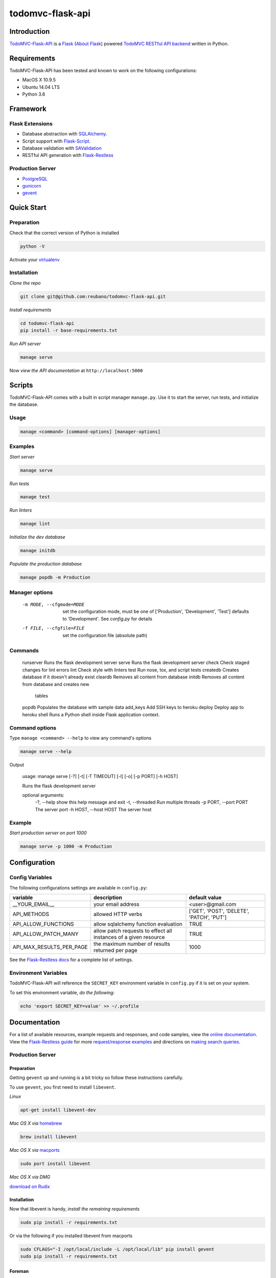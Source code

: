 todomvc-flask-api |travis|
==========================

.. |travis| image:: https://img.shields.io/travis/reubano/todomvc-flask-api/master.svg
    :target: https://travis-ci.org/reubano/todomvc-flask-api

Introduction
------------

`TodoMVC-Flask-API <http://todomvc-flask-api.herokuapp.com>`_ is a `Flask <http://flask.pocoo.org>`_ (`About Flask`_) powered `TodoMVC RESTful API backend <http://todobackend.com>`_ written in Python.

Requirements
------------

TodoMVC-Flask-API has been tested and known to work on the following configurations:

- MacOS X 10.9.5
- Ubuntu 14.04 LTS
- Python 3.6

Framework
---------

Flask Extensions
^^^^^^^^^^^^^^^^

- Database abstraction with `SQLAlchemy <http://www.sqlalchemy.org>`_.
- Script support with `Flask-Script <http://flask-script.readthedocs.org/en/latest/>`_.
- Database validation with `SAValidation <https://pypi.python.org/pypi/SAValidation>`_
- RESTful API generation with `Flask-Restless <http://flask-restless.readthedocs.org/>`_

Production Server
^^^^^^^^^^^^^^^^^

- `PostgreSQL <http://postgresql.org/>`_
- `gunicorn <http://gunicorn.org/>`_
- `gevent <http://www.gevent.org/>`_

Quick Start
-----------

Preparation
^^^^^^^^^^^

Check that the correct version of Python is installed

.. code-block:: bash

    python -V

Activate your `virtualenv <http://docs.python-guide.org/en/latest/dev/virtualenvs/#virtualenvironments-ref>`_

Installation
^^^^^^^^^^^^

*Clone the repo*

.. code-block:: bash

    git clone git@github.com:reubano/todomvc-flask-api.git

*Install requirements*

.. code-block:: bash

    cd todomvc-flask-api
    pip install -r base-requirements.txt

*Run API server*

.. code-block:: bash

    manage serve

Now *view the API documentation* at ``http://localhost:5000``

Scripts
-------

TodoMVC-Flask-API comes with a built in script manager ``manage.py``. Use it to start the
server, run tests, and initialize the database.

Usage
^^^^^

.. code-block:: bash

    manage <command> [command-options] [manager-options]

Examples
^^^^^^^^

*Start server*

.. code-block:: bash

    manage serve

*Run tests*

.. code-block:: bash

    manage test

*Run linters*

.. code-block:: bash

    manage lint

*Initialize the dev database*

.. code-block:: bash

    manage initdb

*Populate the production database*

.. code-block:: bash

    manage popdb -m Production

Manager options
^^^^^^^^^^^^^^^

      -m MODE, --cfgmode=MODE  set the configuration mode, must be one of
                               ['Production', 'Development', 'Test'] defaults
                               to 'Development'. See `config.py` for details
      -f FILE, --cfgfile=FILE  set the configuration file (absolute path)

Commands
^^^^^^^^

    runserver           Runs the flask development server
    serve               Runs the flask development server
    check               Check staged changes for lint errors
    lint                Check style with linters
    test                Run nose, tox, and script tests
    createdb            Creates database if it doesn't already exist
    cleardb             Removes all content from database
    initdb              Removes all content from database and creates new
                        tables
    popdb               Populates the database with sample data
    add_keys            Add SSH keys to heroku
    deploy              Deploy app to heroku
    shell               Runs a Python shell inside Flask application context.

Command options
^^^^^^^^^^^^^^^

Type ``manage <command> --help`` to view any command's options

.. code-block:: bash

    manage serve --help

Output

    usage: manage serve [-?] [-t] [-T TIMEOUT] [-l] [-o] [-p PORT] [-h HOST]

    Runs the flask development server

    optional arguments:
      -?, --help            show this help message and exit
      -t, --threaded        Run multiple threads
      -p PORT, --port PORT  The server port
      -h HOST, --host HOST  The server host

Example
^^^^^^^

*Start production server on port 1000*

.. code-block:: bash

    manage serve -p 1000 -m Production

Configuration
-------------

Config Variables
^^^^^^^^^^^^^^^^

The following configurations settings are available in ``config.py``:

======================== ================================================================ =========================================
variable                 description                                                      default value
======================== ================================================================ =========================================
__YOUR_EMAIL__           your email address                                               <user>@gmail.com
API_METHODS              allowed HTTP verbs                                               ['GET', 'POST', 'DELETE', 'PATCH', 'PUT']
API_ALLOW_FUNCTIONS      allow sqlalchemy function evaluation                             TRUE
API_ALLOW_PATCH_MANY     allow patch requests to effect all instances of a given resource TRUE
API_MAX_RESULTS_PER_PAGE the maximum number of results returned per page                  1000
======================== ================================================================ =========================================

See the `Flask-Restless docs <http://flask-restless.readthedocs.org/en/latest/customizing.html>`_ for a complete list of settings.

Environment Variables
^^^^^^^^^^^^^^^^^^^^^

TodoMVC-Flask-API will reference the ``SECRET_KEY`` environment variable in ``config.py`` if it is set on your system.

To set this environment variable, *do the following*:

.. code-block:: bash

    echo 'export SECRET_KEY=value' >> ~/.profile

Documentation
-------------

For a list of available resources, example requests and responses, and code samples,
view the `online documentation <https://todomvc-flask-api.herokuapp.com/>`_. View the `Flask-Restless guide <http://flask-restless.readthedocs.org>`_ for more `request/response examples <http://flask-restless.readthedocs.org/en/latest/requestformat.html>`_ and directions on `making search queries. <http://flask-restless.readthedocs.org/en/latest/searchformat.html>`_

Production Server
^^^^^^^^^^^^^^^^^

Preparation
~~~~~~~~~~~

Getting ``gevent`` up and running is a bit tricky so follow these instructions carefully.

To use ``gevent``, you first need to install ``libevent``.

*Linux*

.. code-block:: bash

    apt-get install libevent-dev

*Mac OS X via* `homebrew <http://mxcl.github.com/homebrew/>`_

.. code-block:: bash

    brew install libevent

*Mac OS X via* `macports <http://www.macports.com/>`_

.. code-block:: bash

    sudo port install libevent

*Mac OS X via DMG*

`download on Rudix <http://rudix.org/packages-jkl.html#libevent>`_


Installation
~~~~~~~~~~~~

Now that libevent is handy, *install the remaining requirements*

.. code-block:: bash

    sudo pip install -r requirements.txt

Or via the following if you installed libevent from macports

.. code-block:: bash

    sudo CFLAGS="-I /opt/local/include -L /opt/local/lib" pip install gevent
    sudo pip install -r requirements.txt

Foreman
~~~~~~~

Finally, *install foreman*

.. code-block:: bash

    sudo gem install foreman

Now, you can *run the application* locally

.. code-block:: bash

    foreman start

You can also *specify what port you'd prefer to use*

.. code-block:: bash

    foreman start -p 5555

Deployment
^^^^^^^^^^

If you haven't `signed up for Heroku <https://api.heroku.com/signup>`_, go
ahead and do that. You should then be able to `add your SSH key to
Heroku <http://devcenter.heroku.com/articles/quickstart>`_, and also
`heroku login` from the commandline.

*Install heroku and create your app*

.. code-block:: bash

    sudo gem install heroku
    heroku create -s cedar app_name

*Add the database*

.. code-block:: bash

    heroku addons:add heroku-postgresql:dev
    heroku pg:promote HEROKU_POSTGRESQL_COLOR

*Push to Heroku and initialize the database*

.. code-block:: bash

    git push heroku master
    heroku run python manage.py createdb -m Production

*Start the web instance and make sure the application is up and running*

.. code-block:: bash

    heroku ps:scale web=1
    heroku ps

Now, we can *view the application in our web browser*

.. code-block:: bash

    heroku open

And anytime you want to redeploy, it's as simple as ``git push heroku master``.
Once you are done coding, deactivate your virtualenv with ``deactivate``.

Directory Structure
-------------------

.. code-block:: bash

    tree . | sed 's/+----/├──/' | sed '/.pyc/d' | sed '/.DS_Store/d'
    .
    ├── LICENSE
    ├── MANIFEST.in
    ├── Procfile
    ├── README.rst
    ├── app
    │   ├── __init__.py
    │   ├── models.py
    │   ├── order.py
    │   └── utils.py
    ├── app.db
    ├── base-requirements.txt
    ├── config.py
    ├── dev-requirements.txt
    ├── helpers
    │   ├── check-stage
    │   ├── clean
    │   ├── pippy
    │   ├── srcdist
    │   └── wheel
    ├── manage.py
    ├── requirements.txt
    ├── runtime.txt
    ├── setup.cfg
    ├── setup.py
    ├── tests
    │   ├── standard.rc
    │   ├── test.sh
    │   ├── test_endpoints.py
    │   └── test_models.py
    └── tox.ini

Contributing
------------

*First time*

1. Fork
2. Clone
3. Code (if you are having problems committing because of git pre-commit
   hook errors, just run ``manage check`` to see what the issues are.)
4. Use tabs **not** spaces
5. Add upstream ``git remote add upstream https://github.com/reubano/todomvc-flask-api.git``
6. Rebase ``git rebase upstream/master``
7. Test ``manage test``
8. Push ``git push origin master``
9. Submit a pull request

*Continuing*

1. Code (if you are having problems committing because of git pre-commit
   hook errors, just run ``manage check`` to see what the issues are.)
2. Use tabs **not** spaces
3. Update upstream ``git fetch upstream``
4. Rebase ``git rebase upstream/master``
5. Test ``manage test``
6. Push ``git push origin master``
7. Submit a pull request

Contributors
------------

.. code-block:: bash

    $ git shortlog -sn
        89  Faerbit
        48  requires.io
        17  Fabian
         6  Reuben Cummings

About Flask
-----------

`Flask <http://flask.pocoo.org>`_ is a BSD-licensed microframework for Python based on
`Werkzeug <http://werkzeug.pocoo.org/>`_, `Jinja2 <http://jinja.pocoo.org>`_ and good intentions.

License
-------

TodoMVC-Flask API is distributed under the `MIT License <http://opensource.org/licenses/mit-license.php>`_.
